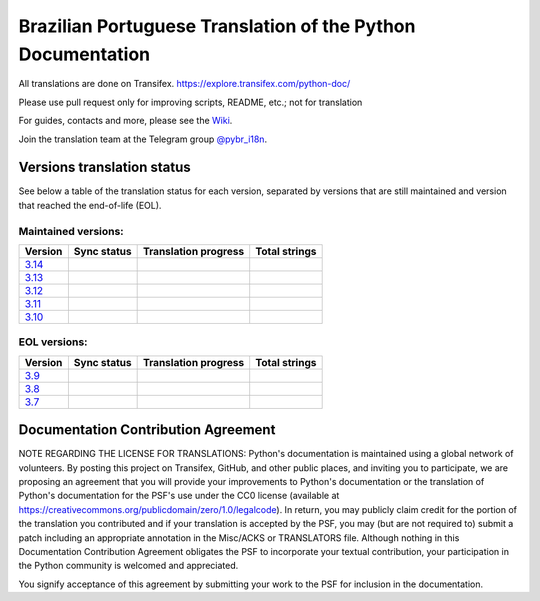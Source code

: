 Brazilian Portuguese Translation of the Python Documentation
=============================================

All translations are done on Transifex.
https://explore.transifex.com/python-doc/

Please use pull request only for improving scripts, README, etc.; not for translation

For guides, contacts and more, please see the `Wiki <https://github.com/python/python-docs-pt-br/wiki>`_.

Join the translation team at the Telegram group `@pybr_i18n <https://t.me/pybr_i18n>`_.

Versions translation status
~~~~~~~~~~~~~~~~~~~~~~~~~~~

See below a table of the translation status for each version, separated by versions that are still maintained and version that reached the end-of-life (EOL).

Maintained versions:
--------------------


.. list-table::
   :header-rows: 1

   * - Version
     - Sync status
     - Translation progress
     - Total strings
   * - `3.14 <https://github.com/python/python-docs-pt-br/tree/3.14>`_
     - .. image:: https://github.com/python/python-docs-pt-br/workflows/python-314/badge.svg
          :target: https://github.com/python/python-docs-pt-br/actions?workflow=python-314
     - .. image:: https://img.shields.io/badge/dynamic/json?url=https%3A%2F%2Fgithub.com%2Fpython%2Fpython-docs-pt-br%2Fraw%2F3.14%2Fstats.json&query=completion&label=pt_BR
          :alt: Brazilian Portuguese translation status for Python 3.14
          :target: https://app.transifex.com/python-doc/python-newest/
     - .. image:: https://img.shields.io/badge/dynamic/json?url=https%3A%2F%2Fgithub.com%2Fpython%2Fpython-docs-pt-br%2Fraw%2F3.14%2Fstats.json&query=entries&label=3.14
          :alt: Total strings for Python 3.14
          :target: https://app.transifex.com/python-doc/python-newest/
   * - `3.13 <https://github.com/python/python-docs-pt-br/tree/3.13>`_
     - .. image:: https://github.com/python/python-docs-pt-br/workflows/python-313/badge.svg
          :target: https://github.com/python/python-docs-pt-br/actions?workflow=python-313
     - .. image:: https://img.shields.io/badge/dynamic/json?url=https%3A%2F%2Fgithub.com%2Fpython%2Fpython-docs-pt-br%2Fraw%2F3.13%2Fstats.json&query=completion&label=pt_BR
          :alt: Brazilian Portuguese translation status for Python 3.13
          :target: https://app.transifex.com/python-doc/python-newest/
     - .. image:: https://img.shields.io/badge/dynamic/json?url=https%3A%2F%2Fgithub.com%2Fpython%2Fpython-docs-pt-br%2Fraw%2F3.13%2Fstats.json&query=entries&label=3.13
          :alt: Total strings for Python 3.13
          :target: https://app.transifex.com/python-doc/python-newest/
   * - `3.12 <https://github.com/python/python-docs-pt-br/tree/3.12>`_
     - .. image:: https://github.com/python/python-docs-pt-br/workflows/python-312/badge.svg
          :target: https://github.com/python/python-docs-pt-br/actions?workflow=python-312
     - .. image:: https://img.shields.io/badge/dynamic/json?url=https%3A%2F%2Fgithub.com%2Fpython%2Fpython-docs-pt-br%2Fraw%2F3.12%2Fstats.json&query=completion&label=pt_BR
          :alt: Brazilian Portuguese translation status for Python 3.12
          :target: https://app.transifex.com/python-doc/python-312/
     - .. image:: https://img.shields.io/badge/dynamic/json?url=https%3A%2F%2Fgithub.com%2Fpython%2Fpython-docs-pt-br%2Fraw%2F3.12%2Fstats.json&query=entries&label=3.12
          :alt: Total strings for Python 3.12
          :target: https://app.transifex.com/python-doc/python-312/
   * - `3.11 <https://github.com/python/python-docs-pt-br/tree/3.11>`_
     - .. image:: https://github.com/python/python-docs-pt-br/workflows/python-311/badge.svg
          :target: https://github.com/python/python-docs-pt-br/actions?workflow=python-311
     - .. image:: https://img.shields.io/badge/dynamic/json?url=https%3A%2F%2Fgithub.com%2Fpython%2Fpython-docs-pt-br%2Fraw%2F3.11%2Fstats.json&query=completion&label=pt_BR
          :alt: Brazilian Portuguese translation status for Python 3.11
          :target: https://app.transifex.com/python-doc/python-311/
     - .. image:: https://img.shields.io/badge/dynamic/json?url=https%3A%2F%2Fgithub.com%2Fpython%2Fpython-docs-pt-br%2Fraw%2F3.11%2Fstats.json&query=entries&label=3.11
          :alt: Total strings for Python 3.11
          :target: https://app.transifex.com/python-doc/python-311/
   * - `3.10 <https://github.com/python/python-docs-pt-br/tree/3.10>`_
     - .. image:: https://github.com/python/python-docs-pt-br/workflows/python-310/badge.svg
          :target: https://github.com/python/python-docs-pt-br/actions?workflow=python-310
     - .. image:: https://img.shields.io/badge/dynamic/json?url=https%3A%2F%2Fgithub.com%2Fpython%2Fpython-docs-pt-br%2Fraw%2F3.10%2Fstats.json&query=completion&label=pt_BR
          :alt: Brazilian Portuguese translation status for Python 3.10
          :target: https://app.transifex.com/python-doc/python-310/
     - .. image:: https://img.shields.io/badge/dynamic/json?url=https%3A%2F%2Fgithub.com%2Fpython%2Fpython-docs-pt-br%2Fraw%2F3.10%2Fstats.json&query=entries&label=3.10
          :alt: Total strings for Python 3.10
          :target: https://app.transifex.com/python-doc/python-310/


EOL versions:
-------------


.. list-table::
   :header-rows: 1

   * - Version
     - Sync status
     - Translation progress
     - Total strings
   * - `3.9 <https://github.com/python/python-docs-pt-br/tree/3.9>`_
     - .. image:: https://github.com/python/python-docs-pt-br/workflows/python-39/badge.svg
          :target: https://github.com/python/python-docs-pt-br/actions?workflow=python-39
     - .. image:: https://img.shields.io/badge/dynamic/json?url=https%3A%2F%2Fgithub.com%2Fpython%2Fpython-docs-pt-br%2Fraw%2F3.9%2Fstats.json&query=completion&label=pt_BR
          :alt: Brazilian Portuguese translation status for Python 3.9
          :target: https://app.transifex.com/python-doc/python-39/
     - .. image:: https://img.shields.io/badge/dynamic/json?url=https%3A%2F%2Fgithub.com%2Fpython%2Fpython-docs-pt-br%2Fraw%2F3.9%2Fstats.json&query=entries&label=3.9
          :alt: Total strings for Python 3.9
          :target: https://app.transifex.com/python-doc/python-39/
   * - `3.8 <https://github.com/python/python-docs-pt-br/tree/3.8>`_
     - .. image:: https://github.com/python/python-docs-pt-br/workflows/python-38/badge.svg
          :target: https://github.com/python/python-docs-pt-br/actions?workflow=python-38
     - .. image:: https://img.shields.io/badge/dynamic/json?url=https%3A%2F%2Fgithub.com%2Fpython%2Fpython-docs-pt-br%2Fraw%2F3.8%2Fstats.json&query=completion&label=pt_BR
          :alt: Brazilian Portuguese translation status for Python 3.8
          :target: https://app.transifex.com/python-doc/python-38/
     - .. image:: https://img.shields.io/badge/dynamic/json?url=https%3A%2F%2Fgithub.com%2Fpython%2Fpython-docs-pt-br%2Fraw%2F3.8%2Fstats.json&query=entries&label=3.8
          :alt: Total strings for Python 3.8
          :target: https://app.transifex.com/python-doc/python-38/
   * - `3.7 <https://github.com/python/python-docs-pt-br/tree/3.7>`_
     - .. image:: https://github.com/python/python-docs-pt-br/workflows/python-37/badge.svg
          :target: https://github.com/python/python-docs-pt-br/actions?workflow=python-37
     - .. image:: https://img.shields.io/badge/dynamic/json?url=https%3A%2F%2Fgithub.com%2Fpython%2Fpython-docs-pt-br%2Fraw%2F3.7%2Fstats.json&query=completion&label=pt_BR
          :alt: Brazilian Portuguese translation status for Python 3.7
          :target: https://app.transifex.com/python-doc/python-37/
     - .. image:: https://img.shields.io/badge/dynamic/json?url=https%3A%2F%2Fgithub.com%2Fpython%2Fpython-docs-pt-br%2Fraw%2F3.7%2Fstats.json&query=entries&label=3.7
          :alt: Total strings for Python 3.7
          :target: https://app.transifex.com/python-doc/python-37/


Documentation Contribution Agreement
~~~~~~~~~~~~~~~~~~~~~~~~~~~~~~~~~~~~


NOTE REGARDING THE LICENSE FOR TRANSLATIONS: Python's documentation is
maintained using a global network of volunteers. By posting this
project on Transifex, GitHub, and other public places, and inviting
you to participate, we are proposing an agreement that you will
provide your improvements to Python's documentation or the translation
of Python's documentation for the PSF's use under the CC0 license
(available at
https://creativecommons.org/publicdomain/zero/1.0/legalcode). In
return, you may publicly claim credit for the portion of the
translation you contributed and if your translation is accepted by the
PSF, you may (but are not required to) submit a patch including an
appropriate annotation in the Misc/ACKS or TRANSLATORS file. Although
nothing in this Documentation Contribution Agreement obligates the PSF
to incorporate your textual contribution, your participation in the
Python community is welcomed and appreciated.

You signify acceptance of this agreement by submitting your work to
the PSF for inclusion in the documentation.

